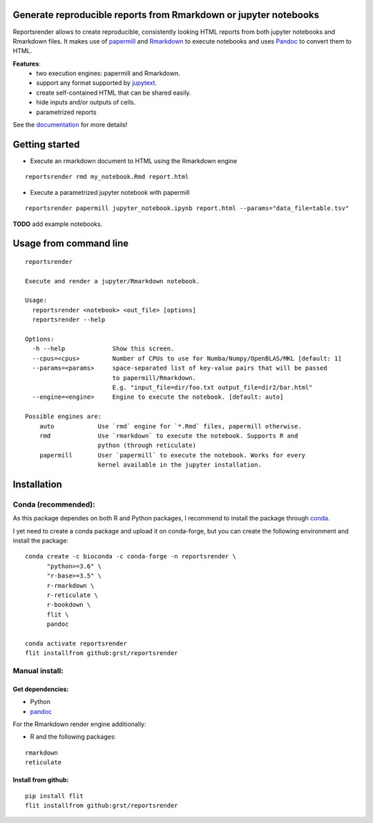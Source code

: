 Generate reproducible reports from Rmarkdown or jupyter notebooks
=================================================================
|travis| |docs|

.. |travis| image:: https://travis-ci.com/grst/reportsrender.svg?branch=master
    :target: https://travis-ci.com/grst/reportsrender
    :alt: Build Status

.. |docs| image:: https://readthedocs.org/projects/reportsrender/badge/?version=latest
    :target: https://reportsrender.readthedocs.io/en/latest/?badge=latest
    :alt: Documentation Status

Reportsrender allows to create reproducible, consistently looking HTML reports from
both jupyter notebooks and Rmarkdown files. It makes use of `papermill <https://github.com/nteract/papermill>`_
and `Rmarkdown <https://bookdown.org/yihui/rmarkdown/>`_ to execute notebooks and uses
`Pandoc <https://pandoc.org/>`_ to convert them to HTML.

**Features**:
 * two execution engines: papermill and Rmarkdown.
 * support any format supported by `jupytext <https://github.com/mwouts/jupytext>`_.
 * create self-contained HTML that can be shared easily.
 * hide inputs and/or outputs of cells.
 * parametrized reports

See the `documentation <https://reportsrender.readthedocs.io/>`_ for more details!

Getting started
================

* Execute an rmarkdown document to HTML using the Rmarkdown engine

::

    reportsrender rmd my_notebook.Rmd report.html

* Execute a parametrized jupyter notebook with papermill

::

    reportsrender papermill jupyter_notebook.ipynb report.html --params="data_file=table.tsv"


**TODO** add example notebooks.


Usage from command line
=======================

::

    reportsrender

    Execute and render a jupyter/Rmarkdown notebook.
    
    Usage:
      reportsrender <notebook> <out_file> [options]
      reportsrender --help

    Options:
      -h --help             Show this screen.
      --cpus=<cpus>         Number of CPUs to use for Numba/Numpy/OpenBLAS/MKL [default: 1]
      --params=<params>     space-separated list of key-value pairs that will be passed
                            to papermill/Rmarkdown.
                            E.g. "input_file=dir/foo.txt output_file=dir2/bar.html"
      --engine=<engine>     Engine to execute the notebook. [default: auto]

    Possible engines are:
        auto            Use `rmd` engine for `*.Rmd` files, papermill otherwise.
        rmd             Use `rmarkdown` to execute the notebook. Supports R and
                        python (through reticulate)
        papermill       User `papermill` to execute the notebook. Works for every
                        kernel available in the jupyter installation.






Installation
============

Conda (recommended):
^^^^^^^^^^^^^^^^^^^^
As this package dependes on both R and Python packages, I recommend
to install the package through `conda <https://docs.conda.io/en/latest/miniconda.html>`_.

I yet need to create a conda package and upload it on conda-forge, but you can create the following environment
and install the package:

::

    conda create -c bioconda -c conda-forge -n reportsrender \
          "python>=3.6" \
          "r-base>=3.5" \
          r-rmarkdown \
          r-reticulate \
          r-bookdown \
          flit \
          pandoc

    conda activate reportsrender
    flit installfrom github:grst/reportsrender




Manual install:
^^^^^^^^^^^^^^^

Get dependencies:
"""""""""""""""""

* Python
* `pandoc`_

For the Rmarkdown render engine additionally:

* R and the following packages:

::

    rmarkdown
    reticulate


Install from github:
""""""""""""""""""""

::

    pip install flit
    flit installfrom github:grst/reportsrender



